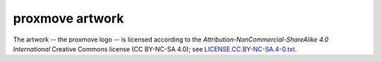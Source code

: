 proxmove artwork
================

The artwork -- the proxmove logo -- is licensed according to the
*Attribution-NonCommercial-ShareAlike 4.0 International* Creative Commons
license (CC BY-NC-SA 4.0);
see `LICENSE.CC.BY-NC-SA.4-0.txt
<https://github.com/ossobv/proxmove/blob/master/artwork/LICENSE.CC.BY-NC-SA.4-0.txt>`_.
